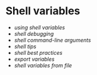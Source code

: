 * Shell variables
:PROPERTIES:
:CUSTOM_ID: shell-variables
:END:
- [[using shell variables]]
- [[shell debugging]]
- [[shell command-line arguments]]
- [[shell tips]]
- [[shell best practices]]
- [[export variables]]
- [[shell variables from file]]
